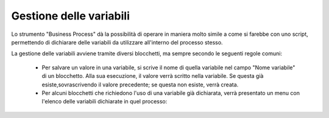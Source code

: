Gestione delle variabili
========================

Lo strumento "Business Process" dà la possibilità di operare in maniera molto simile a come si farebbe con uno script, permettendo di dichiarare delle variabili da utilizzare all'interno del processo stesso.

La gestione delle variabili avviene tramite diversi blocchetti, ma sempre secondo le seguenti regole comuni:   
    
    - Per salvare un valore in una variabile, si scrive il nome di quella variabile nel campo "Nome variabile" di un blocchetto. Alla sua esecuzione, il valore verrà scritto nella variabile. Se questa già esiste,sovrascrivendo il valore precedente; se questa non esiste, verrà creata.
    - Per alcuni blocchetti che richiedono l'uso di una variabile già dichiarata, verrà presentato un menu con l'elenco delle variabili dichiarate in quel processo: 
.. image:: /images/TVOX/GuidaIntroduttivaTVox/ConfiguraPBX/BPM/BPM_VARIABILI_elenco.png
        - Per utilizzare una variabile dichiarata su un blocchetto con un campo di testo (ad esempio TTS o Send Mail), è possibile richiamare la variabile inserendola fra parentesi graffe.
.. image:: /images/TVOX/GuidaIntroduttivaTVox/ConfiguraPBX/BPM/BPM_VARIABILI_testo.png